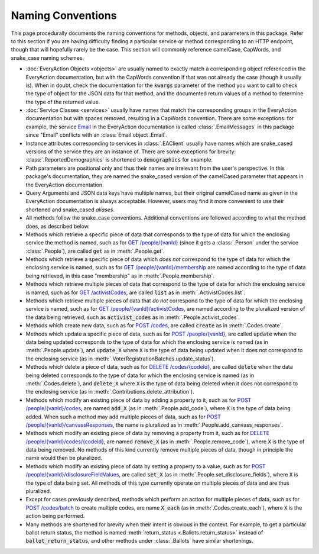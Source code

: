 Naming Conventions
==================

This page procedurally documents the naming conventions for methods, objects, and parameters in this package. Refer
to this section if you are having difficulty finding a particular service or method corresponding to an HTTP endpoint,
though that will hopefully rarely be the case. This section will commonly reference camelCase, CapWords, and snake_case
naming schemes.

* :doc:`EveryAction Objects <objects>` are usually named to exactly match a corresponding object referenced in the
  EveryAction documentation, but with the CapWords convention if that was not already the case (though it usually is).
  When in doubt, check the documentation for the :code:`kwargs` parameter of the method you want to call to check the
  type of object for the JSON data for that method, and the documented return values of a method to determine the type
  of the returned value.
* :doc:`Service Classes <services>` usually have names that match the corresponding groups in the EveryAction
  documentation but with spaces removed, resulting in a CapWords convention. There are some exceptions: for example, the
  service `Email <https://docs.everyaction.com/reference/email>`__ in the EveryAction documentation is called
  :class:`.EmailMessages` in this package since "Email" conflicts with an :class:`Email object .Email`.
* Instance attributes corresponding to services in :class:`.EAClient` usually have names which are snake_cased
  versions of the service they are an instance of. There are some exceptions for brevity:
  :class:`.ReportedDemographics` is shortened to :code:`demographics` for example.
* Path parameters are positional only and thus their names are irrelevant from the user's perspective. In this package's
  documentation, they are named the snake_cased version of the camelCased parameter that appears in the EveryAction
  documentation.
* Query Arguments and JSON data keys have multiple names, but their original camelCased name as given in the EveryAction
  documentation is always acceptable. However, users may find it more convenient to use their shortened and snake_cased
  `aliases`.
* All methods follow the snake_case conventions. Additional conventions are followed according to what the method does,
  as described below.
* Methods which retrieve a specific piece of data that corresponds to the type of data for which the enclosing service
  the method is named, such as for
  `GET /people/{vanId} <https://docs.everyaction.com/reference/people-vanid>`__ (since it gets a
  :class:`.Person` under the service :class:`.People`), are called :code:`get` as in :meth:`.People.get`.
* Methods which retrieve a specific piece of data which *does not* correspond to the type of data for which the
  enclosing service is named, such as for
  `GET /people/{vanId}/membership <https://docs.everyaction.com/reference/people-vanid-membership>`__
  are named according to the type of data being retrieved, in this case "membership" as in :meth:`.People.membership`.
* Methods which retrieve multiple pieces of data that correspond to the type of data for which the enclosing service
  is named, such as for
  `GET /activistCodes <https://docs.everyaction.com/reference/activistcodes>`__, are called
  :code:`list` as in :meth:`.ActivistCodes.list`.
* Methods which retrieve multiple pieces of data that *do not* correspond to the type of data for which the enclosing
  service is named, such as for
  `GET /people/{vanId}/activistCodes <https://docs.everyaction.com/reference/people-vanid-activistcodes>`__,
  are named according to the pluralized version of the data being retrieved, such as :code:`activist_codes` as in
  :meth:`.People.activist_codes`.
* Methods which create new data, such as for
  `POST /codes <https://docs.everyaction.com/reference/post-codes>`__, are called :code:`create` as in
  :meth:`.Codes.create`.
* Methods which update a specific piece of data, such as for
  `POST /people/{vanId} <https://docs.everyaction.com/reference/people-vanid>`__, are called
  :code:`update` when the data being updated corresponds to the type of data for which the enclosing service is named
  (as in :meth:`.People.update`), and :code:`update_X` where :code:`X` is the type of data being updated when it does
  not correspond to the enclosing service (as in :meth:`.VoterRegistrationBatches.update_status`).
* Methods which delete a piece of data, such as for
  `DELETE /codes/{codeId} <https://docs.everyaction.com/reference/delete-codes-codeid>`__, are called
  :code:`delete` when the data being deleted corresponds to the type of data for which the enclosing service is named
  (as in :meth:`.Codes.delete`), and :code:`delete_X` where :code:`X` is the type of data being deleted when it does not
  correspond to the enclosing service (as in :meth:`.Contributions.delete_attribution`).
* Methods which modify an existing piece of data by adding a property to it, such as for
  `POST /people/{vanId}/codes <https://docs.everyaction.com/reference/people-vanid-codes>`__, are named
  :code:`add_X` (as in :meth:`.People.add_code`), where :code:`X` is the type of data being added. When such a method
  may add multiple pieces of data, such as for
  `POST /people/{vanId}/canvassResponses <https://docs.everyaction.com/reference/people-vanid-canvassresponses>`__,
  the name is pluralized as in :meth:`.People.add_canvass_responses`.
* Methods which modify an existing piece of data by removing a property from it, such as for
  `DELETE /people/{vanId}/codes/{codeId} <https://docs.everyaction.com/reference/people-vanid-codes-codeid>`__,
  are named :code:`remove_X` (as in :meth:`.People.remove_code`), where :code:`X` is the type of data being removed. No
  methods of this kind currently remove multiple pieces of data, though in principle the name would then be pluralized.
* Methods which modify an existing piece of data by setting a property to a value, such as for
  `POST /people/{vanId}/disclosureFieldValues <https://docs.everyaction.com/reference/people-vanid-disclosurefieldvalues>`__,
  are called :code:`set_X` (as in :meth:`.People.set_disclosure_fields`), where :code:`X` is the type of data being set.
  All methods of this type currently operate on multiple pieces of data and are thus pluralized.
* Except for cases previously described, methods which perform an action for multiple pieces of data, such as for
  `POST /codes/batch <https://docs.everyaction.com/reference/codes-batch>`__ to create multiple codes, are
  name :code:`X_each` (as in :meth:`.Codes.create_each`), where :code:`X` is the action being performed.
* Many methods are shortened for brevity when their intent is obvious in the context. For example, to get a particular
  ballot return status, the method is named :meth:`return_status <.Ballots.return_status>` instead of
  :code:`ballot_return_status`, and other methods under :class:`.Ballots` have similar shortenings.